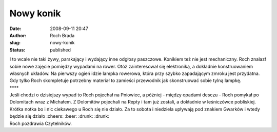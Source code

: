 Nowy konik
##########
:date: 2008-09-11 20:47
:author: Roch Brada
:slug: nowy-konik
:status: published

| I to wcale nie taki żywy, parskający i wydający inne odgłosy paszczowe. Konikiem też nie jest mechaniczny. Roch znalazł sobie nowe zajęcie pomiędzy wypadami na rower. Otóż zainteresował się elektroniką, a dokładnie konstruowaniem własnych układów. Na pierwszy ogień idzie lampka rowerowa, która przy szybko zapadającym zmroku jest przydatna.
| Gdy tylko Roch skompletuje potrzebny materiał to zamieści przewodnik jak skonstruować sobie tylną lampkę.
| \***\*
| Jeśli chodzi o dzisiejszy wypad to Roch pojechał na Pniowiec, a później - między opadami desczu - Roch pomykał po Dolomitach wraz z Michałem. Z Dolomitów pojechali na Repty i tam już zostali, a dokładnie w leśniczówce pobliskiej.
| Krótka notka bo i nic ciekawego u Roch się nie działo. Za to sobota i niedziela upływają pod znakiem Gwarków i wtedy będzie się działo :cheers: :beer: :drunk: :drunk:
| Roch pozdrawia Czytelników.
